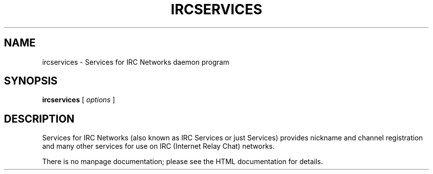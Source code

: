 .TH IRCSERVICES 8 "Services for IRC Networks" "" \" -*- nroff -*-
.SH NAME
ircservices \- Services for IRC Networks daemon program
.SH SYNOPSIS
.B ircservices
[
.I options
]
.SH DESCRIPTION
Services for IRC Networks (also known as IRC Services or just Services)
provides nickname and channel registration and many other services for
use on IRC (Internet Relay Chat) networks.
.PP
There is no manpage documentation; please see the HTML documentation for
details.
